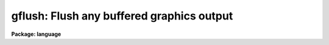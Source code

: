 .. _gflush:

gflush: Flush any buffered graphics output
==========================================

**Package: language**

.. raw:: html

  </tr></table><p>
  <h3>Name</h3>
  <!-- BeginSection: 'NAME' -->
  <p>
  gflush -- flush any buffered graphics output
  </p>
  <!-- EndSection:   'NAME' -->
  <h3>Usage</h3>
  <!-- BeginSection: 'USAGE' -->
  <p>
  gflush
  </p>
  <!-- EndSection:   'USAGE' -->
  <h3>Parameters</h3>
  <!-- BeginSection: 'PARAMETERS' -->
  <p>
  None.
  </p>
  <!-- EndSection:   'PARAMETERS' -->
  <h3>Description</h3>
  <!-- BeginSection: 'DESCRIPTION' -->
  <p>
  Output to graphics plotter devices is normally buffered and then disposed
  of to the plotter as a larger job, to increase the efficiency of the
  graphics system.  The <i>gflush</i> task disposes of any buffered graphics
  output and also initializes the graphics subsystem.  The cursor mode frame
  buffer is cleared, any connected graphics subkernels are disconnected,
  and the memory and file descriptors used by the graphics subsystem are
  freed.  A <i>gflush</i> occurs automatically upon logout from the CL.
  </p>
  <p>
  The number of frames (plots) the graphics system will buffer for a device
  is controlled by the MF (multi-frame) parameter in the <i>graphcap</i> entry
  for the device.  When the multi-frame count is reached the buffered output
  is automatically disposed of to the device.
  </p>
  <!-- EndSection:   'DESCRIPTION' -->
  <h3>Examples</h3>
  <!-- BeginSection: 'EXAMPLES' -->
  <p>
  1. Flush any graphics output and initialize the graphics system.
  </p>
  <p>
  	cl&gt; gflush
  </p>
  <!-- EndSection:   'EXAMPLES' -->
  <h3>See also</h3>
  <!-- BeginSection: 'SEE ALSO' -->
  <p>
  cursor, stdplot
  </p>
  
  <!-- EndSection:    'SEE ALSO' -->
  
  <!-- Contents: 'NAME' 'USAGE' 'PARAMETERS' 'DESCRIPTION' 'EXAMPLES' 'SEE ALSO'  -->
  
